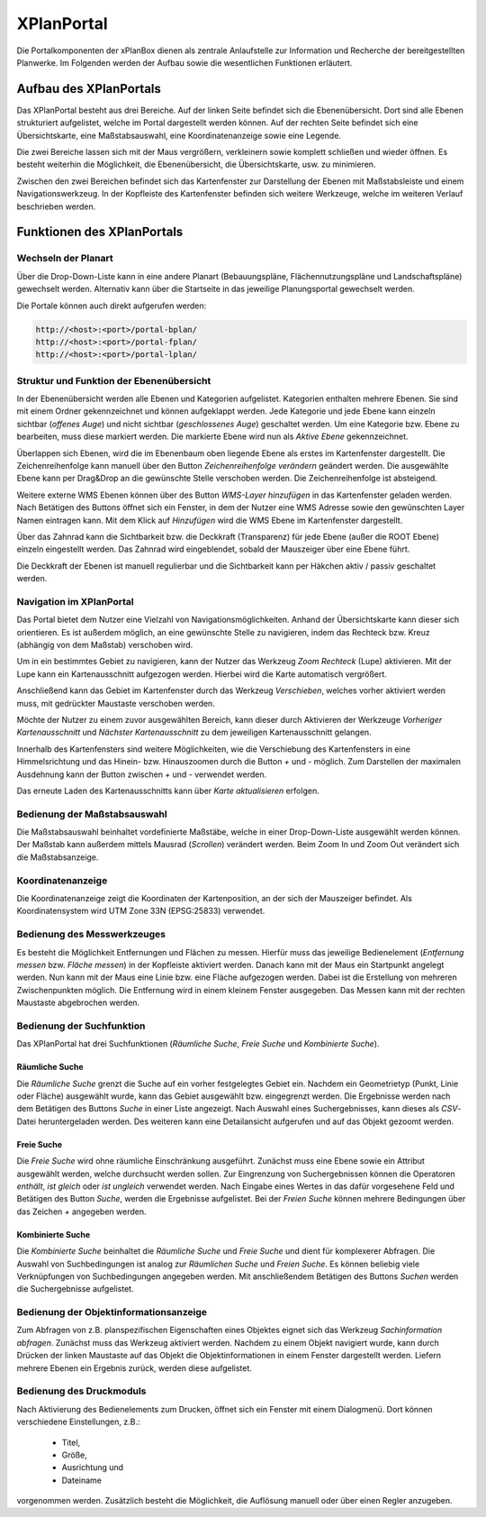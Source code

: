 .. _anchor-portal:

===========
XPlanPortal
===========

Die Portalkomponenten der xPlanBox dienen als zentrale Anlaufstelle zur Information und Recherche der bereitgestellten Planwerke. Im Folgenden werden der Aufbau sowie die wesentlichen Funktionen erläutert.

Aufbau des XPlanPortals
-----------------------

Das XPlanPortal besteht aus drei Bereiche. Auf der linken Seite befindet sich die Ebenenübersicht. Dort sind alle Ebenen strukturiert aufgelistet, welche im Portal dargestellt werden können. Auf der rechten Seite befindet sich eine Übersichtskarte, eine Maßstabsauswahl, eine
Koordinatenanzeige sowie eine Legende.

Die zwei Bereiche lassen sich mit der Maus vergrößern, verkleinern sowie komplett schließen und wieder öffnen. Es besteht weiterhin die Möglichkeit, die Ebenenübersicht, die Übersichtskarte, usw. zu minimieren.

Zwischen den zwei Bereichen befindet sich das Kartenfenster zur Darstellung der Ebenen mit Maßstabsleiste und einem Navigationswerkzeug. In der Kopfleiste des Kartenfenster befinden sich weitere Werkzeuge, welche im weiteren Verlauf beschrieben werden.

Funktionen des XPlanPortals
---------------------------

Wechseln der Planart
++++++++++++++++++++

Über die Drop-Down-Liste kann in eine andere Planart (Bebauungspläne, Flächennutzungspläne und Landschaftspläne) gewechselt werden. Alternativ kann über die Startseite in das jeweilige Planungsportal gewechselt werden.

Die Portale können auch direkt aufgerufen werden:

.. code-block:: text
 
   http://<host>:<port>/portal-bplan/
   http://<host>:<port>/portal-fplan/
   http://<host>:<port>/portal-lplan/

Struktur und Funktion der Ebenenübersicht 
++++++++++++++++++++++++++++++++++++++++++++++++++

In der Ebenenübersicht werden alle Ebenen und Kategorien aufgelistet. Kategorien enthalten mehrere Ebenen. Sie sind mit einem Ordner gekennzeichnet und können aufgeklappt werden. Jede Kategorie und jede Ebene kann einzeln sichtbar (*offenes Auge*) und nicht sichtbar (*geschlossenes Auge*) geschaltet werden.
Um eine Kategorie bzw. Ebene zu bearbeiten, muss diese markiert werden. Die markierte Ebene wird nun als *Aktive Ebene* gekennzeichnet.

Überlappen sich Ebenen, wird die im Ebenenbaum oben liegende Ebene als erstes im Kartenfenster dargestellt. Die Zeichenreihenfolge kann manuell über den Button *Zeichenreihenfolge verändern* geändert werden. Die ausgewählte Ebene kann per Drag&Drop an die gewünschte Stelle verschoben werden. Die Zeichenreihenfolge ist absteigend.

Weitere externe WMS Ebenen können über des Button *WMS-Layer hinzufügen* in das Kartenfenster geladen werden. Nach Betätigen des Buttons öffnet sich ein Fenster, in dem der Nutzer eine WMS Adresse sowie den gewünschten Layer Namen eintragen kann. Mit dem Klick auf *Hinzufügen* wird die WMS Ebene im Kartenfenster dargestellt.

Über das Zahnrad kann die Sichtbarkeit bzw. die Deckkraft (Transparenz) für jede Ebene (außer die ROOT Ebene) einzeln eingestellt werden. Das Zahnrad wird eingeblendet, sobald der Mauszeiger über eine Ebene führt.

Die Deckkraft der Ebenen ist manuell regulierbar und die Sichtbarkeit kann per Häkchen aktiv / passiv geschaltet werden.

Navigation im XPlanPortal
+++++++++++++++++++++++++

Das Portal bietet dem Nutzer eine Vielzahl von Navigationsmöglichkeiten. Anhand der Übersichtskarte kann dieser sich orientieren. Es ist außerdem möglich, an eine gewünschte Stelle zu navigieren, indem das Rechteck bzw. Kreuz (abhängig von dem Maßstab) verschoben wird.

Um in ein bestimmtes Gebiet zu navigieren, kann der Nutzer das Werkzeug *Zoom Rechteck* (Lupe) aktivieren. Mit der Lupe kann ein Kartenausschnitt aufgezogen werden. Hierbei wird die Karte automatisch vergrößert.

Anschließend kann das Gebiet im Kartenfenster durch das Werkzeug *Verschieben*, welches vorher aktiviert werden muss, mit gedrückter Maustaste verschoben werden.

Möchte der Nutzer zu einem zuvor ausgewählten Bereich, kann dieser durch Aktivieren der Werkzeuge *Vorheriger Kartenausschnitt* und *Nächster Kartenausschnitt* zu dem jeweiligen Kartenausschnitt gelangen.

Innerhalb des Kartenfensters sind weitere Möglichkeiten, wie die Verschiebung des Kartenfensters in eine Himmelsrichtung und das Hinein- bzw. Hinauszoomen durch die Button *+* und *-* möglich. Zum Darstellen der maximalen Ausdehnung kann der Button zwischen *+* und *-* verwendet werden.

Das erneute Laden des Kartenausschnitts kann über *Karte aktualisieren* erfolgen.

Bedienung der Maßstabsauswahl
++++++++++++++++++++++++++++++

Die Maßstabsauswahl beinhaltet vordefinierte Maßstäbe, welche in einer Drop-Down-Liste ausgewählt werden können. Der Maßstab kann außerdem mittels Mausrad (*Scrollen*) verändert werden. Beim Zoom In und Zoom Out verändert sich die Maßstabsanzeige.

Koordinatenanzeige
++++++++++++++++++

Die Koordinatenanzeige zeigt die Koordinaten der Kartenposition, an der sich der Mauszeiger befindet. Als Koordinatensystem wird UTM Zone 33N (EPSG:25833) verwendet.

Bedienung des Messwerkzeuges
++++++++++++++++++++++++++++

Es besteht die Möglichkeit Entfernungen und Flächen zu messen. Hierfür muss das jeweilige Bedienelement (*Entfernung messen* bzw. *Fläche messen*) in der Kopfleiste aktiviert werden. Danach kann mit der Maus ein Startpunkt angelegt werden. Nun kann mit der Maus eine Linie 
bzw. eine Fläche aufgezogen werden. Dabei ist die Erstellung von mehreren Zwischenpunkten möglich. Die Entfernung wird in einem kleinem Fenster ausgegeben. Das Messen kann mit der rechten Maustaste abgebrochen werden.

Bedienung der Suchfunktion
++++++++++++++++++++++++++

Das XPlanPortal hat drei Suchfunktionen (*Räumliche Suche*, *Freie Suche* und *Kombinierte Suche*).

Räumliche Suche
^^^^^^^^^^^^^^^^

Die *Räumliche Suche* grenzt die Suche auf ein vorher festgelegtes Gebiet ein. Nachdem ein Geometrietyp (Punkt, Linie oder Fläche) ausgewählt wurde, kann das Gebiet ausgewählt bzw. eingegrenzt werden. Die Ergebnisse werden nach dem Betätigen des Buttons *Suche* in einer
Liste angezeigt. Nach Auswahl eines Suchergebnisses, kann dieses als *CSV*-Datei heruntergeladen werden. Des weiteren kann eine Detailansicht aufgerufen und auf das Objekt gezoomt werden.

Freie Suche
^^^^^^^^^^^

Die *Freie Suche* wird ohne räumliche Einschränkung ausgeführt. Zunächst muss eine Ebene sowie ein Attribut ausgewählt werden, welche durchsucht werden sollen. Zur Eingrenzung von Suchergebnissen können die Operatoren *enthält*, *ist gleich* oder *ist ungleich*
verwendet werden. Nach Eingabe eines Wertes in das dafür vorgesehene Feld und Betätigen des Button *Suche*, werden die Ergebnisse aufgelistet. Bei der *Freien Suche* können mehrere Bedingungen über das Zeichen *+* angegeben werden.

Kombinierte Suche
^^^^^^^^^^^^^^^^^

Die *Kombinierte Suche* beinhaltet die *Räumliche Suche* und *Freie Suche* und dient für komplexerer Abfragen. Die Auswahl von Suchbedingungen ist analog zur *Räumlichen Suche* und *Freien Suche*. Es können beliebig viele Verknüpfungen von Suchbedingungen
angegeben werden. Mit anschließendem Betätigen des Buttons *Suchen* werden die Suchergebnisse aufgelistet.

Bedienung der Objektinformationsanzeige
+++++++++++++++++++++++++++++++++++++++

Zum Abfragen von z.B. planspezifischen Eigenschaften eines Objektes eignet sich das Werkzeug *Sachinformation abfragen*. Zunächst muss das Werkzeug aktiviert werden. Nachdem zu einem Objekt navigiert wurde, kann durch Drücken der linken Maustaste auf das Objekt die
Objektinformationen in einem Fenster dargestellt werden. Liefern mehrere Ebenen ein Ergebnis zurück, werden diese aufgelistet.

Bedienung des Druckmoduls
+++++++++++++++++++++++++++++++++++++

Nach Aktivierung des Bedienelements zum Drucken, öffnet sich ein Fenster mit einem Dialogmenü. Dort können verschiedene Einstellungen, z.B.:

 * Titel,
 * Größe,
 * Ausrichtung und
 * Dateiname
 
vorgenommen werden. Zusätzlich besteht die Möglichkeit, die Auflösung manuell oder über einen Regler anzugeben.

